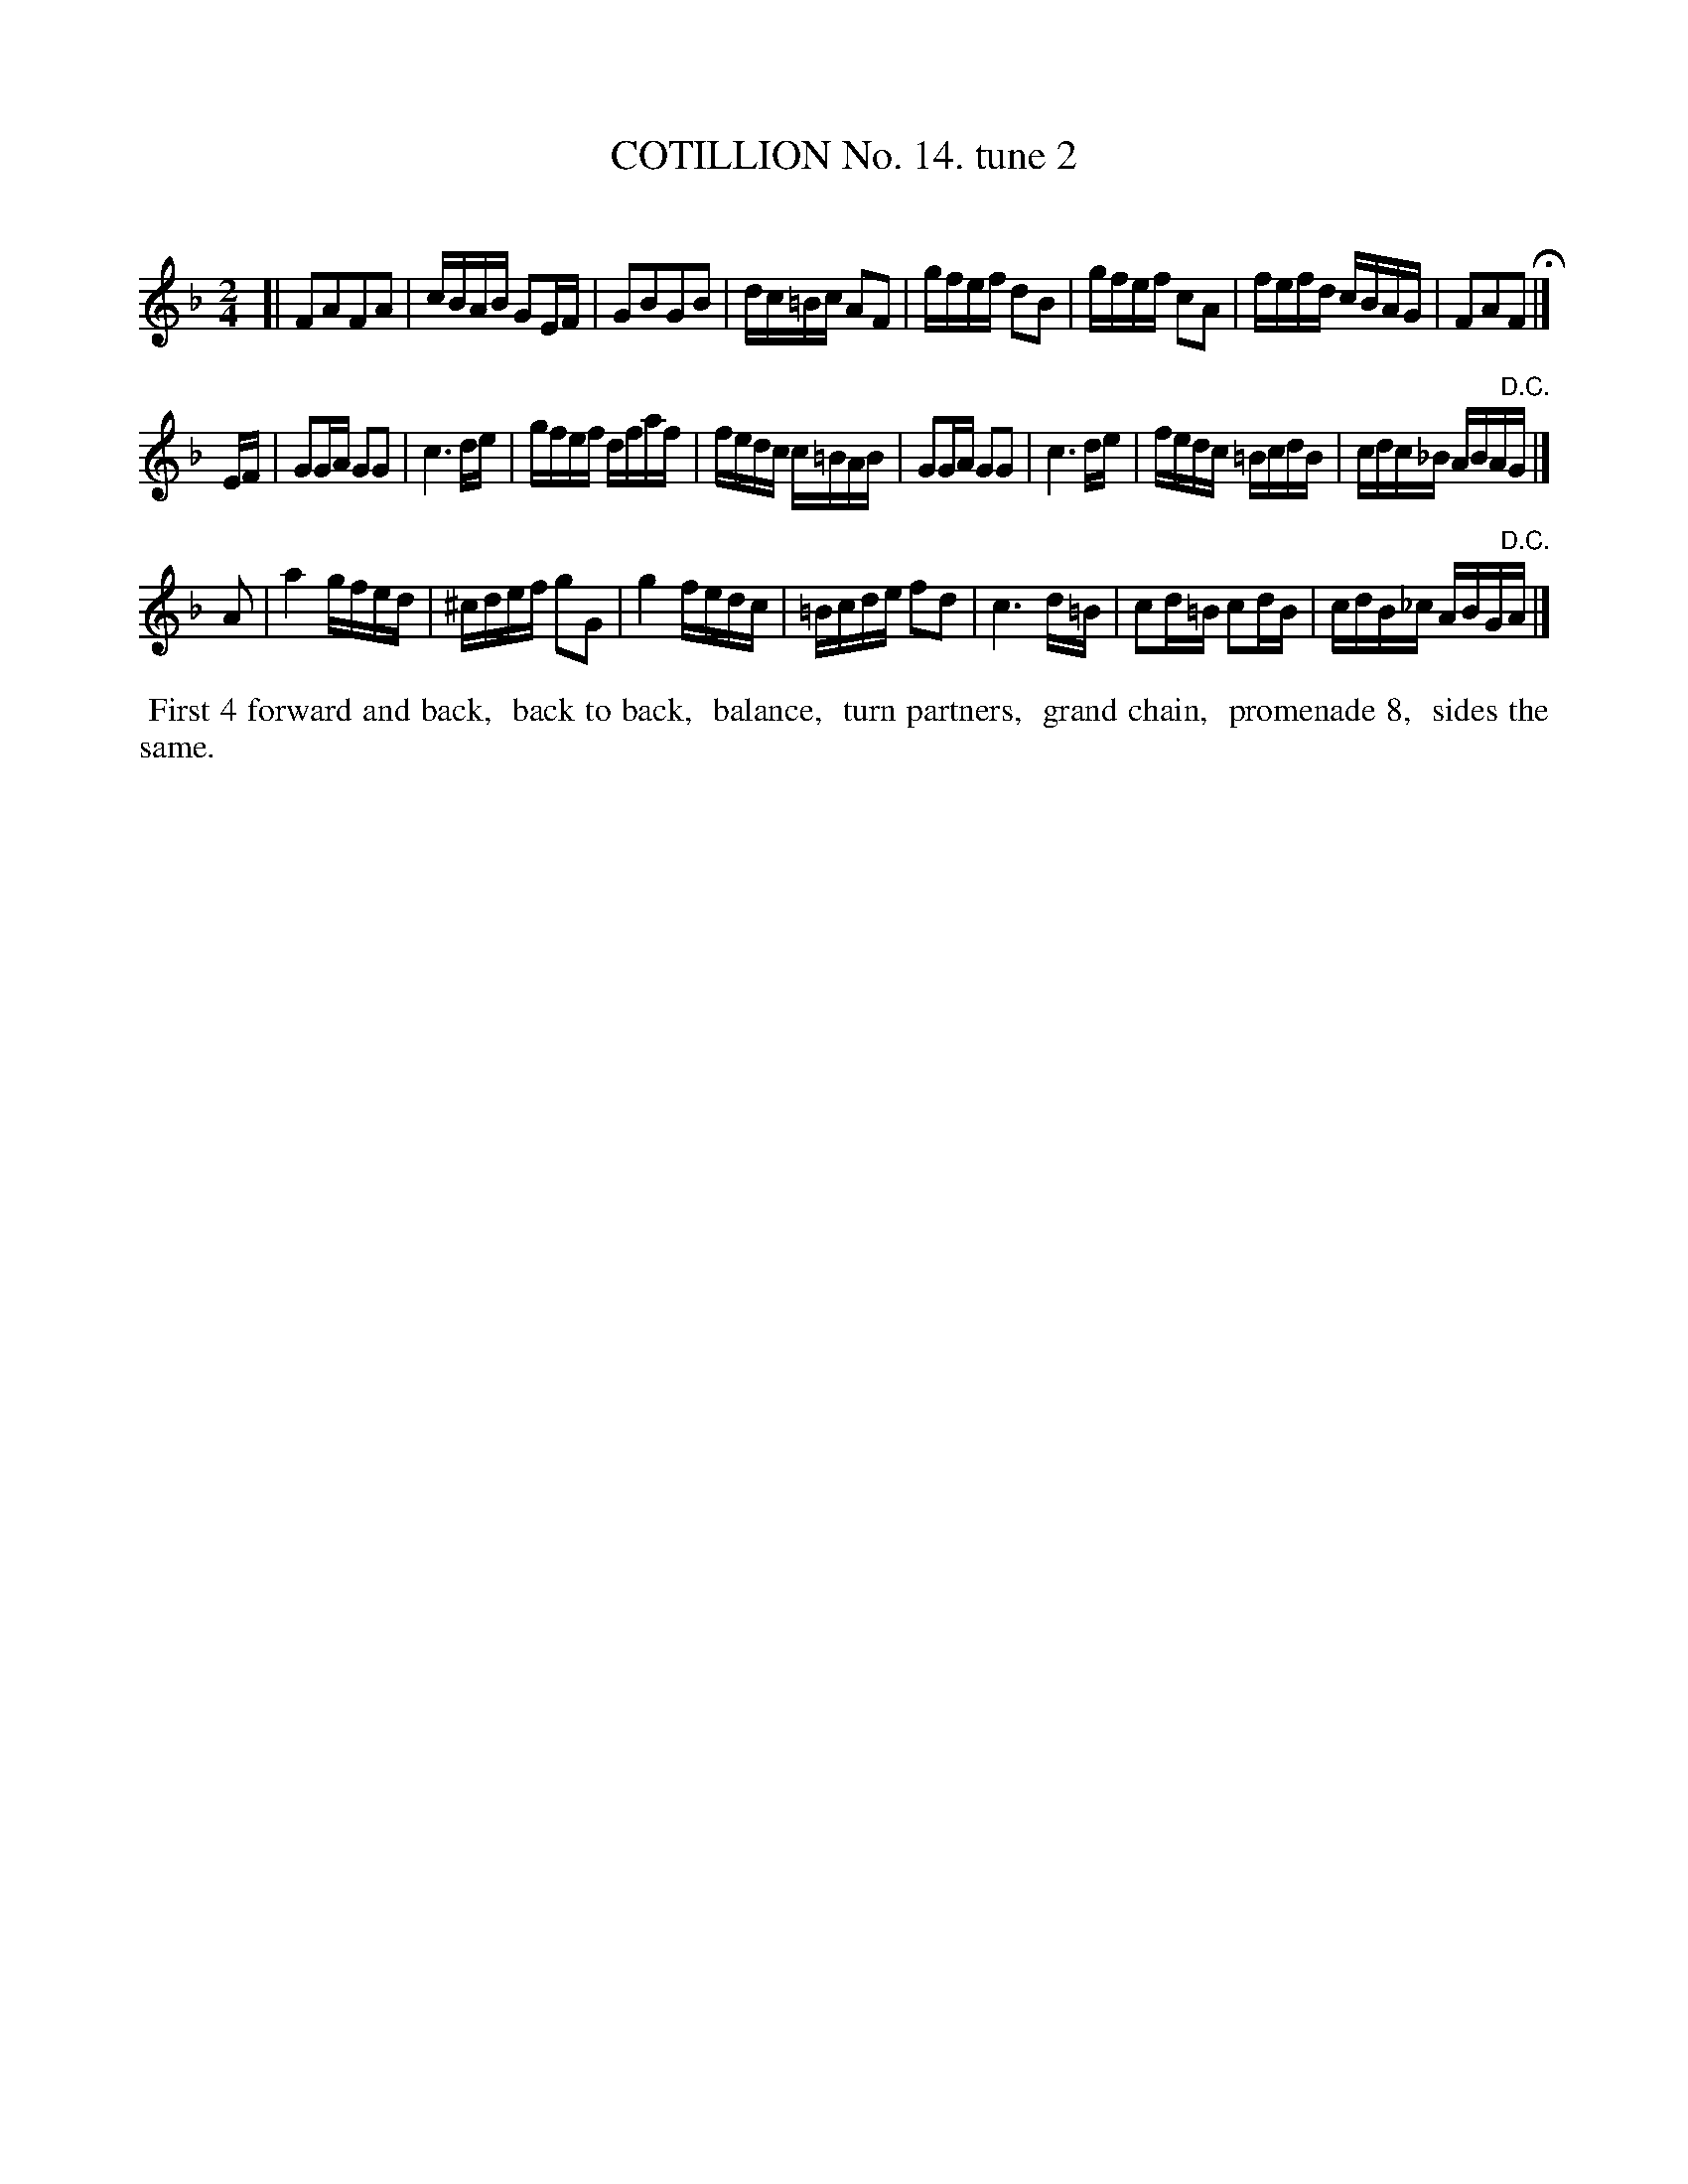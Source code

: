 X: 10962
T: COTILLION No. 14. tune 2
C:
%R: reel
B: Elias Howe "The Musician's Companion" Part 1 1842 p.96 #2
S: http://imslp.org/wiki/The_Musician's_Companion_(Howe,_Elias)
Z: 2015 John Chambers <jc:trillian.mit.edu>
N: The 3rd strain has only 7 bars.
M: 2/4
L: 1/16
K: F
% - - - - - - - - - - - - - - - - - - - - - - - - -
[|\
F2A2F2A2 | cBAB G2EF | G2B2G2B2 | dc=Bc A2F2 |\
gfef d2B2 | gfef c2A2 | fefd cBAG | F2A2F2 H|]
EF |\
G2GA G2G2 | c6 de | gfef dfaf | fedc c=BAB |\
G2GA G2G2 | c6 de | fedc =BcdB | cdc_B ABA"^D.C."G |]
A2 |\
a4 gfed | ^cdef g2G2 | g4 fedc | =Bcde f2d2 |\
c6 d=B | c2d=B c2dB | cdB_c ABG"^D.C."A |]
% - - - - - - - - - - Dance description - - - - - - - - - -
%%begintext align
%% First 4 forward and back,
%% back to back,
%% balance,
%% turn partners,
%% grand chain,
%% promenade 8,
%% sides the same.
%%endtext
%- - - - - - - - - - - - - - - - - - - - - - - - -
